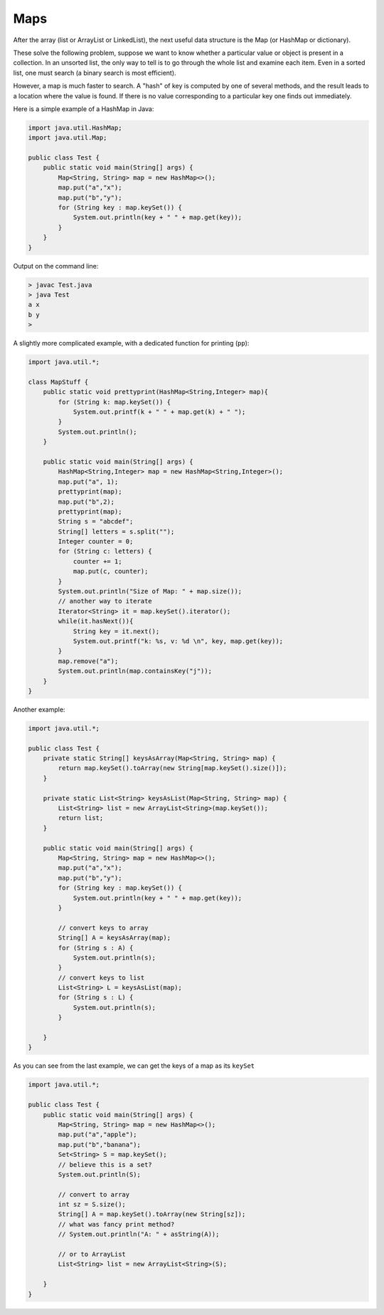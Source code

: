 .. _maps:

####
Maps
####

After the array (list or ArrayList or LinkedList), the next useful data structure is the Map (or HashMap or dictionary).  

These solve the following problem, suppose we want to know whether a particular value or object is present in a collection.  In an unsorted list, the only way to tell is to go through the whole list and examine each item.  Even in a sorted list, one must search (a binary search is most efficient).  

However, a map is much faster to search.  A "hash" of key is computed by one of several methods, and the result leads to a location where the value is found.  If there is no value corresponding to a particular key one finds out immediately.

Here is a simple example of a HashMap in Java:

.. sourcecode:: java

    import java.util.HashMap;
    import java.util.Map;

    public class Test {
        public static void main(String[] args) {
            Map<String, String> map = new HashMap<>(); 
            map.put("a","x");
            map.put("b","y");
            for (String key : map.keySet()) {
                System.out.println(key + " " + map.get(key));
            }
        }
    }

Output on the command line:

.. sourcecode:: bash

    > javac Test.java 
    > java Test
    a x
    b y
    >

A slightly more complicated example, with a dedicated function for printing (``pp``):

.. sourcecode:: java

    import java.util.*;

    class MapStuff {
        public static void prettyprint(HashMap<String,Integer> map){
            for (String k: map.keySet()) {
                System.out.printf(k + " " + map.get(k) + " ");
            }
            System.out.println();    
        }

        public static void main(String[] args) {
            HashMap<String,Integer> map = new HashMap<String,Integer>();
            map.put("a", 1);
            prettyprint(map);    
            map.put("b",2);
            prettyprint(map);
            String s = "abcdef";
            String[] letters = s.split("");
            Integer counter = 0;
            for (String c: letters) {
                counter += 1;
                map.put(c, counter); 
            }
            System.out.println("Size of Map: " + map.size());
            // another way to iterate
            Iterator<String> it = map.keySet().iterator();
            while(it.hasNext()){
                String key = it.next();
                System.out.printf("k: %s, v: %d \n", key, map.get(key));
            }
            map.remove("a");
            System.out.println(map.containsKey("j"));
        }
    }

Another example:

.. sourcecode:: java

    import java.util.*;

    public class Test {
        private static String[] keysAsArray(Map<String, String> map) {
            return map.keySet().toArray(new String[map.keySet().size()]); 
        }
    
        private static List<String> keysAsList(Map<String, String> map) { 
            List<String> list = new ArrayList<String>(map.keySet());
            return list;
        }
    
        public static void main(String[] args) {
            Map<String, String> map = new HashMap<>(); 
            map.put("a","x");
            map.put("b","y");
            for (String key : map.keySet()) {
                System.out.println(key + " " + map.get(key));
            }
        
            // convert keys to array
            String[] A = keysAsArray(map); 
            for (String s : A) {
                System.out.println(s); 
            }
            // convert keys to list
            List<String> L = keysAsList(map); 
            for (String s : L) {
                System.out.println(s);
            }
        
        }
    }

As you can see from the last example, we can get the keys of a map as its ``keySet``

.. sourcecode:: java

    import java.util.*;

    public class Test {
        public static void main(String[] args) {
            Map<String, String> map = new HashMap<>(); 
            map.put("a","apple");
            map.put("b","banana");
            Set<String> S = map.keySet();
            // believe this is a set?
            System.out.println(S);
        
            // convert to array
            int sz = S.size();
            String[] A = map.keySet().toArray(new String[sz]);
            // what was fancy print method?
            // System.out.println("A: " + asString(A));

            // or to ArrayList
            List<String> list = new ArrayList<String>(S);
        
        }
    }
    